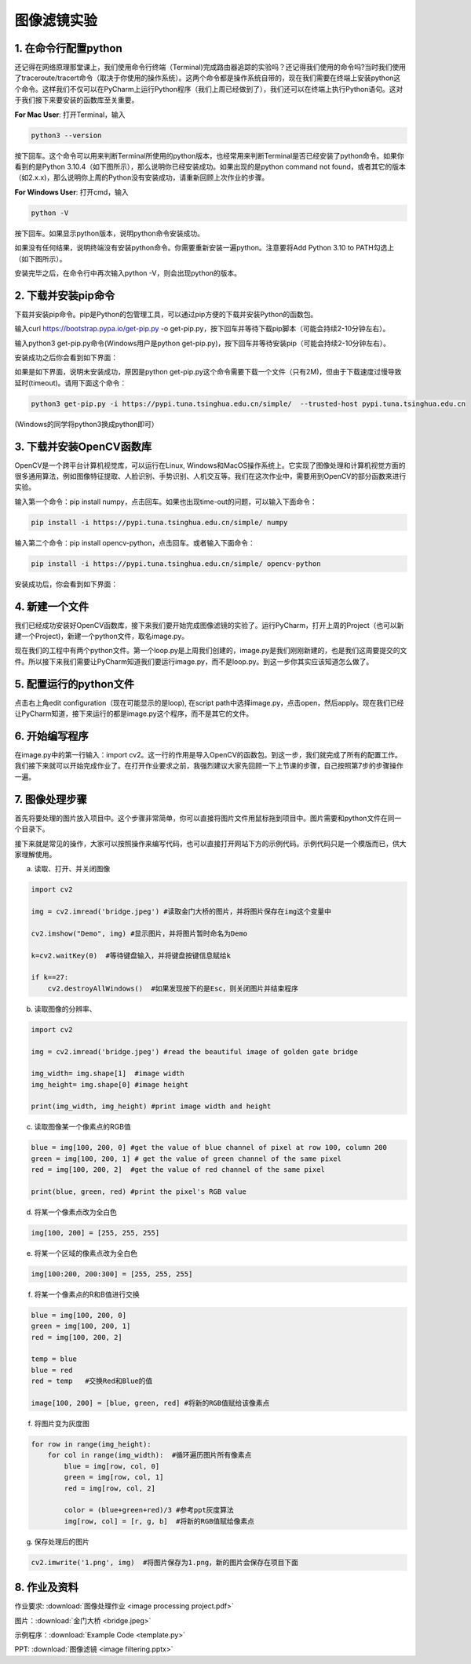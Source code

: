 图像滤镜实验
**********

1. 在命令行配置python
------
还记得在网络原理那堂课上，我们使用命令行终端（Terminal)完成路由器追踪的实验吗？还记得我们使用的命令吗?当时我们使用了traceroute/tracert命令（取决于你使用的操作系统）。这两个命令都是操作系统自带的，现在我们需要在终端上安装python这个命令。这样我们不仅可以在PyCharm上运行Python程序（我们上周已经做到了），我们还可以在终端上执行Python语句。这对于我们接下来要安装的函数库至关重要。


**For Mac User**: 打开Terminal，输入

.. code-block:: text

        python3 --version

按下回车。这个命令可以用来判断Terminal所使用的python版本，也经常用来判断Terminal是否已经安装了python命令。如果你看到的是Python 3.10.4（如下图所示），那么说明你已经安装成功。如果出现的是python command not found，或者其它的版本（如2.x.x)，那么说明你上周的Python没有安装成功，请重新回顾上次作业的步骤。

.. image:: version.jpeg
   :scale: 30%


**For Windows User**: 打开cmd，输入

.. code-block:: text

        python -V

按下回车。如果显示python版本，说明python命令安装成功。

.. image:: win.jpeg
   :scale: 30%

如果没有任何结果，说明终端没有安装python命令。你需要重新安装一遍python。注意要将Add Python 3.10 to PATH勾选上（如下图所示）。

.. image:: path.jpeg
   :scale: 30%

安装完毕之后，在命令行中再次输入python -V，则会出现python的版本。


2. 下载并安装pip命令
--------------

下载并安装pip命令。pip是Python的包管理工具，可以通过pip方便的下载并安装Python的函数包。

输入curl https://bootstrap.pypa.io/get-pip.py -o get-pip.py，按下回车并等待下载pip脚本（可能会持续2-10分钟左右）。

输入python3 get-pip.py命令(Windows用户是python get-pip.py)，按下回车并等待安装pip（可能会持续2-10分钟左右）。

安装成功之后你会看到如下界面：

.. image:: pip.jpeg
   :scale: 30%

如果是如下界面，说明未安装成功，原因是python get-pip.py这个命令需要下载一个文件（只有2M)，但由于下载速度过慢导致延时(timeout)。请用下面这个命令：


.. code-block:: text

        python3 get-pip.py -i https://pypi.tuna.tsinghua.edu.cn/simple/  --trusted-host pypi.tuna.tsinghua.edu.cn

(Windows的同学将python3换成python即可）

.. image:: timeout.png
   :scale: 30%

3. 下载并安装OpenCV函数库
---------

OpenCV是一个跨平台计算机视觉库，可以运行在Linux, Windows和MacOS操作系统上。它实现了图像处理和计算机视觉方面的很多通用算法，例如图像特征提取、人脸识别、手势识别、人机交互等。我们在这次作业中，需要用到OpenCV的部分函数来进行实验。


输入第一个命令：pip install numpy，点击回车。如果也出现time-out的问题，可以输入下面命令：

.. code-block:: text

        pip install -i https://pypi.tuna.tsinghua.edu.cn/simple/ numpy

输入第二个命令：pip install opencv-python，点击回车。或者输入下面命令：

.. code-block:: text

        pip install -i https://pypi.tuna.tsinghua.edu.cn/simple/ opencv-python

安装成功后，你会看到如下界面：

.. image:: opencv.jpeg
   :scale: 30%


4. 新建一个文件
--------------

我们已经成功安装好OpenCV函数库，接下来我们要开始完成图像滤镜的实验了。运行PyCharm，打开上周的Project（也可以新建一个Project)，新建一个python文件，取名image.py。

.. image:: new_file.png
   :scale: 30%

现在我们的工程中有两个python文件。第一个loop.py是上周我们创建的，image.py是我们刚刚新建的，也是我们这周要提交的文件。所以接下来我们需要让PyCharm知道我们要运行image.py，而不是loop.py。到这一步你其实应该知道怎么做了。

5. 配置运行的python文件
--------------

点击右上角edit configuration（现在可能显示的是loop), 在script path中选择image.py，点击open，然后apply。现在我们已经让PyCharm知道，接下来运行的都是image.py这个程序，而不是其它的文件。

.. image:: script.png
   :scale: 30%

6. 开始编写程序
-------------

在image.py中的第一行输入：import cv2。这一行的作用是导入OpenCV的函数包。到这一步，我们就完成了所有的配置工作。我们接下来就可以开始完成作业了。在打开作业要求之前，我强烈建议大家先回顾一下上节课的步骤，自己按照第7步的步骤操作一遍。

7. 图像处理步骤
------------
首先将要处理的图片放入项目中。这个步骤非常简单，你可以直接将图片文件用鼠标拖到项目中。图片需要和python文件在同一个目录下。

.. image:: img.png
   :scale: 40%

接下来就是常见的操作，大家可以按照操作来编写代码，也可以直接打开网站下方的示例代码。示例代码只是一个模版而已，供大家理解使用。

a. 读取、打开、并关闭图像

.. code-block:: text

        import cv2

        img = cv2.imread('bridge.jpeg') #读取金门大桥的图片，并将图片保存在img这个变量中

        cv2.imshow("Demo", img) #显示图片，并将图片暂时命名为Demo

        k=cv2.waitKey(0)  #等待键盘输入，并将键盘按键信息赋给k

        if k==27:
            cv2.destroyAllWindows()  #如果发现按下的是Esc，则关闭图片并结束程序


b. 读取图像的分辨率、

.. code-block:: text

      import cv2

      img = cv2.imread('bridge.jpeg') #read the beautiful image of golden gate bridge

      img_width= img.shape[1]  #image width
      img_height= img.shape[0] #image height

      print(img_width, img_height) #print image width and height

c. 读取图像某一个像素点的RGB值

.. code-block:: text

      blue = img[100, 200, 0] #get the value of blue channel of pixel at row 100, column 200
      green = img[100, 200, 1] # get the value of green channel of the same pixel
      red = img[100, 200, 2]  #get the value of red channel of the same pixel

      print(blue, green, red) #print the pixel's RGB value


d. 将某一个像素点改为全白色

.. code-block:: text

        img[100, 200] = [255, 255, 255]

e. 将某一个区域的像素点改为全白色

.. code-block:: text

        img[100:200, 200:300] = [255, 255, 255]

f. 将某一个像素点的R和B值进行交换

.. code-block:: text

        blue = img[100, 200, 0]
        green = img[100, 200, 1]
        red = img[100, 200, 2]

        temp = blue
        blue = red
        red = temp   #交换Red和Blue的值

        image[100, 200] = [blue, green, red] #将新的RGB值赋给该像素点

f. 将图片变为灰度图

.. code-block:: text

        for row in range(img_height):
            for col in range(img_width):  #循环遍历图片所有像素点
                blue = img[row, col, 0]
                green = img[row, col, 1]
                red = img[row, col, 2]

                color = (blue+green+red)/3 #参考ppt灰度算法
                img[row, col] = [r, g, b]  #将新的RGB值赋给像素点

g. 保存处理后的图片

.. code-block:: text

        cv2.imwrite('1.png', img)  #将图片保存为1.png，新的图片会保存在项目下面

8. 作业及资料
------------

作业要求: :download:`图像处理作业 <image processing project.pdf>`

图片：:download:`金门大桥 <bridge.jpeg>`

示例程序：:download:`Example Code <template.py>`

PPT: :download:`图像滤镜 <image filtering.pptx>`

